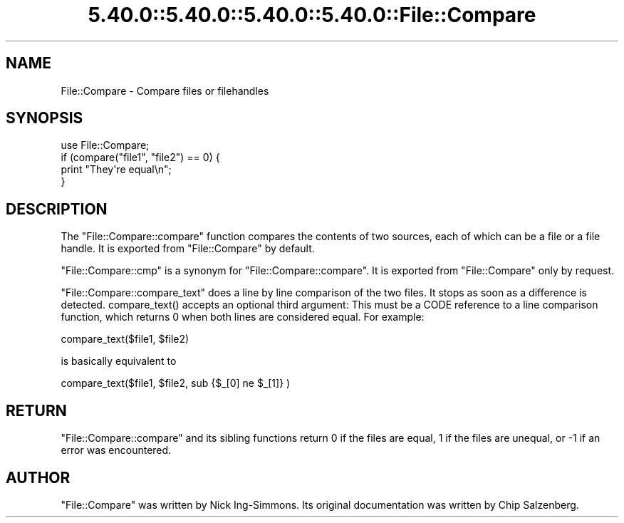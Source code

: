 .\" Automatically generated by Pod::Man 5.0102 (Pod::Simple 3.45)
.\"
.\" Standard preamble:
.\" ========================================================================
.de Sp \" Vertical space (when we can't use .PP)
.if t .sp .5v
.if n .sp
..
.de Vb \" Begin verbatim text
.ft CW
.nf
.ne \\$1
..
.de Ve \" End verbatim text
.ft R
.fi
..
.\" \*(C` and \*(C' are quotes in nroff, nothing in troff, for use with C<>.
.ie n \{\
.    ds C` ""
.    ds C' ""
'br\}
.el\{\
.    ds C`
.    ds C'
'br\}
.\"
.\" Escape single quotes in literal strings from groff's Unicode transform.
.ie \n(.g .ds Aq \(aq
.el       .ds Aq '
.\"
.\" If the F register is >0, we'll generate index entries on stderr for
.\" titles (.TH), headers (.SH), subsections (.SS), items (.Ip), and index
.\" entries marked with X<> in POD.  Of course, you'll have to process the
.\" output yourself in some meaningful fashion.
.\"
.\" Avoid warning from groff about undefined register 'F'.
.de IX
..
.nr rF 0
.if \n(.g .if rF .nr rF 1
.if (\n(rF:(\n(.g==0)) \{\
.    if \nF \{\
.        de IX
.        tm Index:\\$1\t\\n%\t"\\$2"
..
.        if !\nF==2 \{\
.            nr % 0
.            nr F 2
.        \}
.    \}
.\}
.rr rF
.\" ========================================================================
.\"
.IX Title "5.40.0::5.40.0::5.40.0::5.40.0::File::Compare 3"
.TH 5.40.0::5.40.0::5.40.0::5.40.0::File::Compare 3 2024-12-14 "perl v5.40.0" "Perl Programmers Reference Guide"
.\" For nroff, turn off justification.  Always turn off hyphenation; it makes
.\" way too many mistakes in technical documents.
.if n .ad l
.nh
.SH NAME
File::Compare \- Compare files or filehandles
.SH SYNOPSIS
.IX Header "SYNOPSIS"
.Vb 1
\&        use File::Compare;
\&
\&        if (compare("file1", "file2") == 0) {
\&            print "They\*(Aqre equal\en";
\&        }
.Ve
.SH DESCRIPTION
.IX Header "DESCRIPTION"
The \f(CW\*(C`File::Compare::compare\*(C'\fR function compares the contents of two
sources, each of which can be a file or a file handle.  It is exported
from \f(CW\*(C`File::Compare\*(C'\fR by default.
.PP
\&\f(CW\*(C`File::Compare::cmp\*(C'\fR is a synonym for \f(CW\*(C`File::Compare::compare\*(C'\fR.  It is
exported from \f(CW\*(C`File::Compare\*(C'\fR only by request.
.PP
\&\f(CW\*(C`File::Compare::compare_text\*(C'\fR does a line by line comparison of the two
files. It stops as soon as a difference is detected. \f(CWcompare_text()\fR
accepts an optional third argument: This must be a CODE reference to
a line comparison function, which returns \f(CW0\fR when both lines are considered
equal. For example:
.PP
.Vb 1
\&    compare_text($file1, $file2)
.Ve
.PP
is basically equivalent to
.PP
.Vb 1
\&    compare_text($file1, $file2, sub {$_[0] ne $_[1]} )
.Ve
.SH RETURN
.IX Header "RETURN"
\&\f(CW\*(C`File::Compare::compare\*(C'\fR and its sibling functions return \f(CW0\fR if the files
are equal, \f(CW1\fR if the files are unequal, or \f(CW\-1\fR if an error was encountered.
.SH AUTHOR
.IX Header "AUTHOR"
\&\f(CW\*(C`File::Compare\*(C'\fR was written by Nick Ing-Simmons.
Its original documentation was written by Chip Salzenberg.
